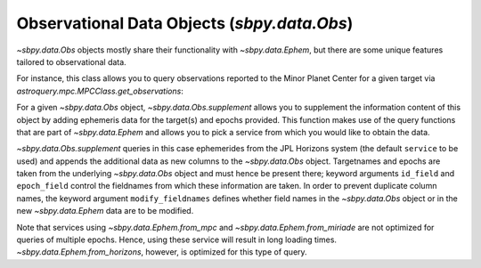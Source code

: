 ============================================
Observational Data Objects (`sbpy.data.Obs`)
============================================

`~sbpy.data.Obs` objects mostly share their functionality with
`~sbpy.data.Ephem`, but there are some unique features tailored to observational data.

For instance, this class allows you to query observations reported to the Minor
Planet Center for a given target via `astroquery.mpc.MPCClass.get_observations`:

.. doctest-remote-data:: 

    >>> from sbpy.data import Obs
    >>> data = Obs.from_mpc('2019 AA', id_type='asteroid designation')
    >>> data = data[:10]  # limit the number of rows for this example
    >>> data # doctest: +SKIP
    <QTable length=10>
    number  desig  discovery note1 ...         DEC           mag   band observatory
                                   ...         deg           mag                   
    int64    str7     str1    str1 ...       float64       float64 str1     str3   
    ------ ------- --------- ----- ... ------------------- ------- ---- -----------
        -- 2019 AA        --    -- ... -2.6917250000000004    22.2    w         F51
        -- 2019 AA        --    -- ... -2.6893833333333337    22.1    w         F51
        -- 2019 AA        --    -- ... -2.6872222222222226    22.2    w         F51
        -- 2019 AA        --    -- ...   18.10141666666667    20.3    V         703
        -- 2019 AA        --    -- ...  18.100916666666667    19.4    V         703
        -- 2019 AA        --    -- ...  18.100555555555555    20.2    V         703
        -- 2019 AA        --    -- ...   18.10086111111111    20.8    V         703
        -- 2019 AA        --    -- ...   22.21022222222222    19.6    V         G96
        -- 2019 AA        --    -- ...  22.210083333333333    19.8    V         G96
        -- 2019 AA        --    -- ...   22.21022222222222    20.2    V         G96

For a given `~sbpy.data.Obs` object, `~sbpy.data.Obs.supplement`
allows you to supplement the information content of this object by
adding ephemeris data for the target(s) and epochs provided. This
function makes use of the query functions that are part of
`~sbpy.data.Ephem` and allows you to pick a service from which you
would like to obtain the data.

.. doctest-remote-data:: 

    >>> data.field_names
    ['number', 'desig', 'discovery', 'note1', 'note2', 'epoch', 'RA', 'DEC', 'mag', 'band', 'observatory']
    >>> data_sup = data.supplement(id_field='desig')
    >>> data_sup.field_names
    ['number', 'desig', 'discovery', 'note1', 'note2', 'epoch', 'RA_obs', 'DEC_obs', 'mag', 'band', 'observatory', 'targetname', 'H', 'G', 'solar_presence', 'flags', 'RA', 'DEC', 'RA_app', 'DEC_app', 'RA*cos(Dec)_rate', 'DEC_rate', 'AZ', 'EL', 'AZ_rate', 'EL_rate', 'sat_X', 'sat_Y', 'sat_PANG', 'siderealtime', 'airmass', 'magextinct', 'V', 'surfbright', 'illumination', 'illum_defect', 'sat_sep', 'sat_vis', 'ang_width', 'PDObsLon', 'PDObsLat', 'PDSunLon', 'PDSunLat', 'SubSol_ang', 'SubSol_dist', 'NPole_ang', 'NPole_dist', 'EclLon', 'EclLat', 'r', 'r_rate', 'delta', 'delta_rate', 'lighttime', 'vel_sun', 'vel_obs', 'elong', 'elongFlag', 'alpha', 'lunar_elong', 'lunar_illum', 'sat_alpha', 'sunTargetPA', 'velocityPA', 'OrbPlaneAng', 'constellation', 'TDB-UT', 'ObsEclLon', 'ObsEclLat', 'NPole_RA', 'NPole_DEC', 'GlxLon', 'GlxLat', 'solartime', 'earth_lighttime', 'RA_3sigma', 'DEC_3sigma', 'SMAA_3sigma', 'SMIA_3sigma', 'Theta_3sigma', 'Area_3sigma', 'RSS_3sigma', 'r_3sigma', 'r_rate_3sigma', 'SBand_3sigma', 'XBand_3sigma', 'DoppDelay_3sigma', 'true_anom', 'hour_angle', 'alpha_true', 'PABLon', 'PABLat']
    >>> data_sup['r']  # doctest: +SKIP
    <MaskedQuantity [1.74110682, 1.74111208, 1.74111672, 1.97466336,
                     1.97465973, 1.97465603, 1.97465236, 1.98676694,
                     1.98676467, 1.9867624 ] AU>

`~sbpy.data.Obs.supplement` queries in this case ephemerides from the
JPL Horizons system (the default ``service`` to be used) and appends
the additional data as new columns to the `~sbpy.data.Obs`
object. Targetnames and epochs are taken from the underlying
`~sbpy.data.Obs` object and must hence be present there; keyword
arguments ``id_field`` and ``epoch_field`` control the fieldnames from
which these information are taken. In order to prevent duplicate
column names, the keyword argument ``modify_fieldnames`` defines
whether field names in the `~sbpy.data.Obs` object or in the new
`~sbpy.data.Ephem` data are to be modified.

Note that services using `~sbpy.data.Ephem.from_mpc` and
`~sbpy.data.Ephem.from_miriade` are not optimized for queries of
multiple epochs. Hence, using these service will result in long
loading times. `~sbpy.data.Ephem.from_horizons`, however, is optimized
for this type of query.


